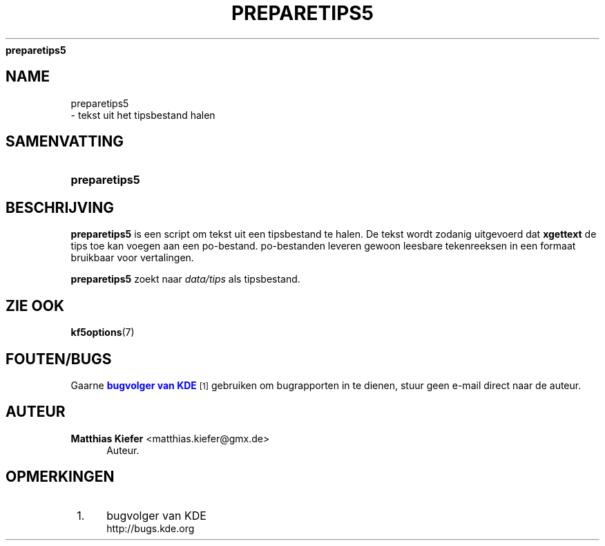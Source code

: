 '\" t
.\"     Title: 
\fBpreparetips5\fR
.\"    Author: Matthias Kiefer <matthias.kiefer@gmx.de>
.\" Generator: DocBook XSL Stylesheets v1.78.1 <http://docbook.sf.net/>
.\"      Date: 2014-03-04
.\"    Manual: Vertaalprogramma
.\"    Source: KDE Frameworks Frameworks 5.0
.\"  Language: Dutch
.\"
.TH "\FBPREPARETIPS5\FR" "1" "2014\-03\-04" "KDE Frameworks Frameworks 5.0" "Vertaalprogramma"
.\" -----------------------------------------------------------------
.\" * Define some portability stuff
.\" -----------------------------------------------------------------
.\" ~~~~~~~~~~~~~~~~~~~~~~~~~~~~~~~~~~~~~~~~~~~~~~~~~~~~~~~~~~~~~~~~~
.\" http://bugs.debian.org/507673
.\" http://lists.gnu.org/archive/html/groff/2009-02/msg00013.html
.\" ~~~~~~~~~~~~~~~~~~~~~~~~~~~~~~~~~~~~~~~~~~~~~~~~~~~~~~~~~~~~~~~~~
.ie \n(.g .ds Aq \(aq
.el       .ds Aq '
.\" -----------------------------------------------------------------
.\" * set default formatting
.\" -----------------------------------------------------------------
.\" disable hyphenation
.nh
.\" disable justification (adjust text to left margin only)
.ad l
.\" -----------------------------------------------------------------
.\" * MAIN CONTENT STARTS HERE *
.\" -----------------------------------------------------------------
.SH "NAME"

preparetips5
 \- tekst uit het tipsbestand halen
.SH "SAMENVATTING"
.HP \w'\fBpreparetips5\fR\ 'u
\fBpreparetips5\fR
.SH "BESCHRIJVING"
.PP
\fBpreparetips5\fR
is een script om tekst uit een tipsbestand te halen\&. De tekst wordt zodanig uitgevoerd dat
\fBxgettext\fR
de tips toe kan voegen aan een po\-bestand\&. po\-bestanden leveren gewoon leesbare tekenreeksen in een formaat bruikbaar voor vertalingen\&.
.PP
\fBpreparetips5\fR
zoekt naar
\fIdata/tips\fR
als tipsbestand\&.
.SH "ZIE OOK"
.PP
\fBkf5options\fR(7)
.SH "FOUTEN/BUGS"
.PP
Gaarne
\m[blue]\fBbugvolger van KDE\fR\m[]\&\s-2\u[1]\d\s+2
gebruiken om bugrapporten in te dienen, stuur geen e\-mail direct naar de auteur\&.
.SH "AUTEUR"
.PP
\fBMatthias Kiefer\fR <\&matthias\&.kiefer@gmx\&.de\&>
.RS 4
Auteur.
.RE
.SH "OPMERKINGEN"
.IP " 1." 4
bugvolger van KDE
.RS 4
\%http://bugs.kde.org
.RE
